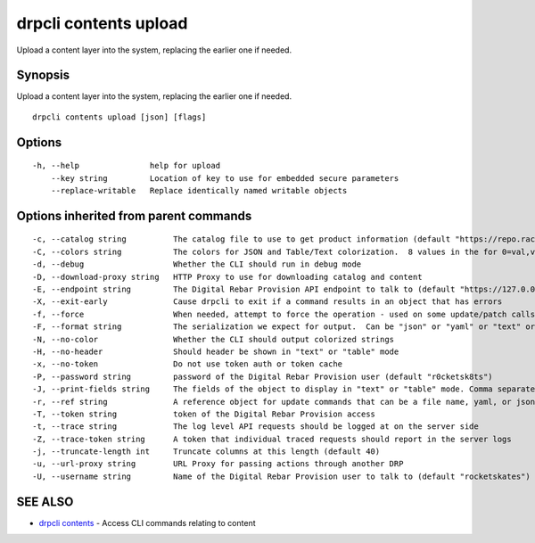 drpcli contents upload
----------------------

Upload a content layer into the system, replacing the earlier one if
needed.

Synopsis
~~~~~~~~

Upload a content layer into the system, replacing the earlier one if
needed.

::

   drpcli contents upload [json] [flags]

Options
~~~~~~~

::

     -h, --help               help for upload
         --key string         Location of key to use for embedded secure parameters
         --replace-writable   Replace identically named writable objects

Options inherited from parent commands
~~~~~~~~~~~~~~~~~~~~~~~~~~~~~~~~~~~~~~

::

     -c, --catalog string          The catalog file to use to get product information (default "https://repo.rackn.io")
     -C, --colors string           The colors for JSON and Table/Text colorization.  8 values in the for 0=val,val;1=val,val2... (default "0=32;1=33;2=36;3=90;4=34,1;5=35;6=95;7=32;8=92")
     -d, --debug                   Whether the CLI should run in debug mode
     -D, --download-proxy string   HTTP Proxy to use for downloading catalog and content
     -E, --endpoint string         The Digital Rebar Provision API endpoint to talk to (default "https://127.0.0.1:8092")
     -X, --exit-early              Cause drpcli to exit if a command results in an object that has errors
     -f, --force                   When needed, attempt to force the operation - used on some update/patch calls
     -F, --format string           The serialization we expect for output.  Can be "json" or "yaml" or "text" or "table" (default "json")
     -N, --no-color                Whether the CLI should output colorized strings
     -H, --no-header               Should header be shown in "text" or "table" mode
     -x, --no-token                Do not use token auth or token cache
     -P, --password string         password of the Digital Rebar Provision user (default "r0cketsk8ts")
     -J, --print-fields string     The fields of the object to display in "text" or "table" mode. Comma separated
     -r, --ref string              A reference object for update commands that can be a file name, yaml, or json blob
     -T, --token string            token of the Digital Rebar Provision access
     -t, --trace string            The log level API requests should be logged at on the server side
     -Z, --trace-token string      A token that individual traced requests should report in the server logs
     -j, --truncate-length int     Truncate columns at this length (default 40)
     -u, --url-proxy string        URL Proxy for passing actions through another DRP
     -U, --username string         Name of the Digital Rebar Provision user to talk to (default "rocketskates")

SEE ALSO
~~~~~~~~

-  `drpcli contents <drpcli_contents.html>`__ - Access CLI commands
   relating to content
